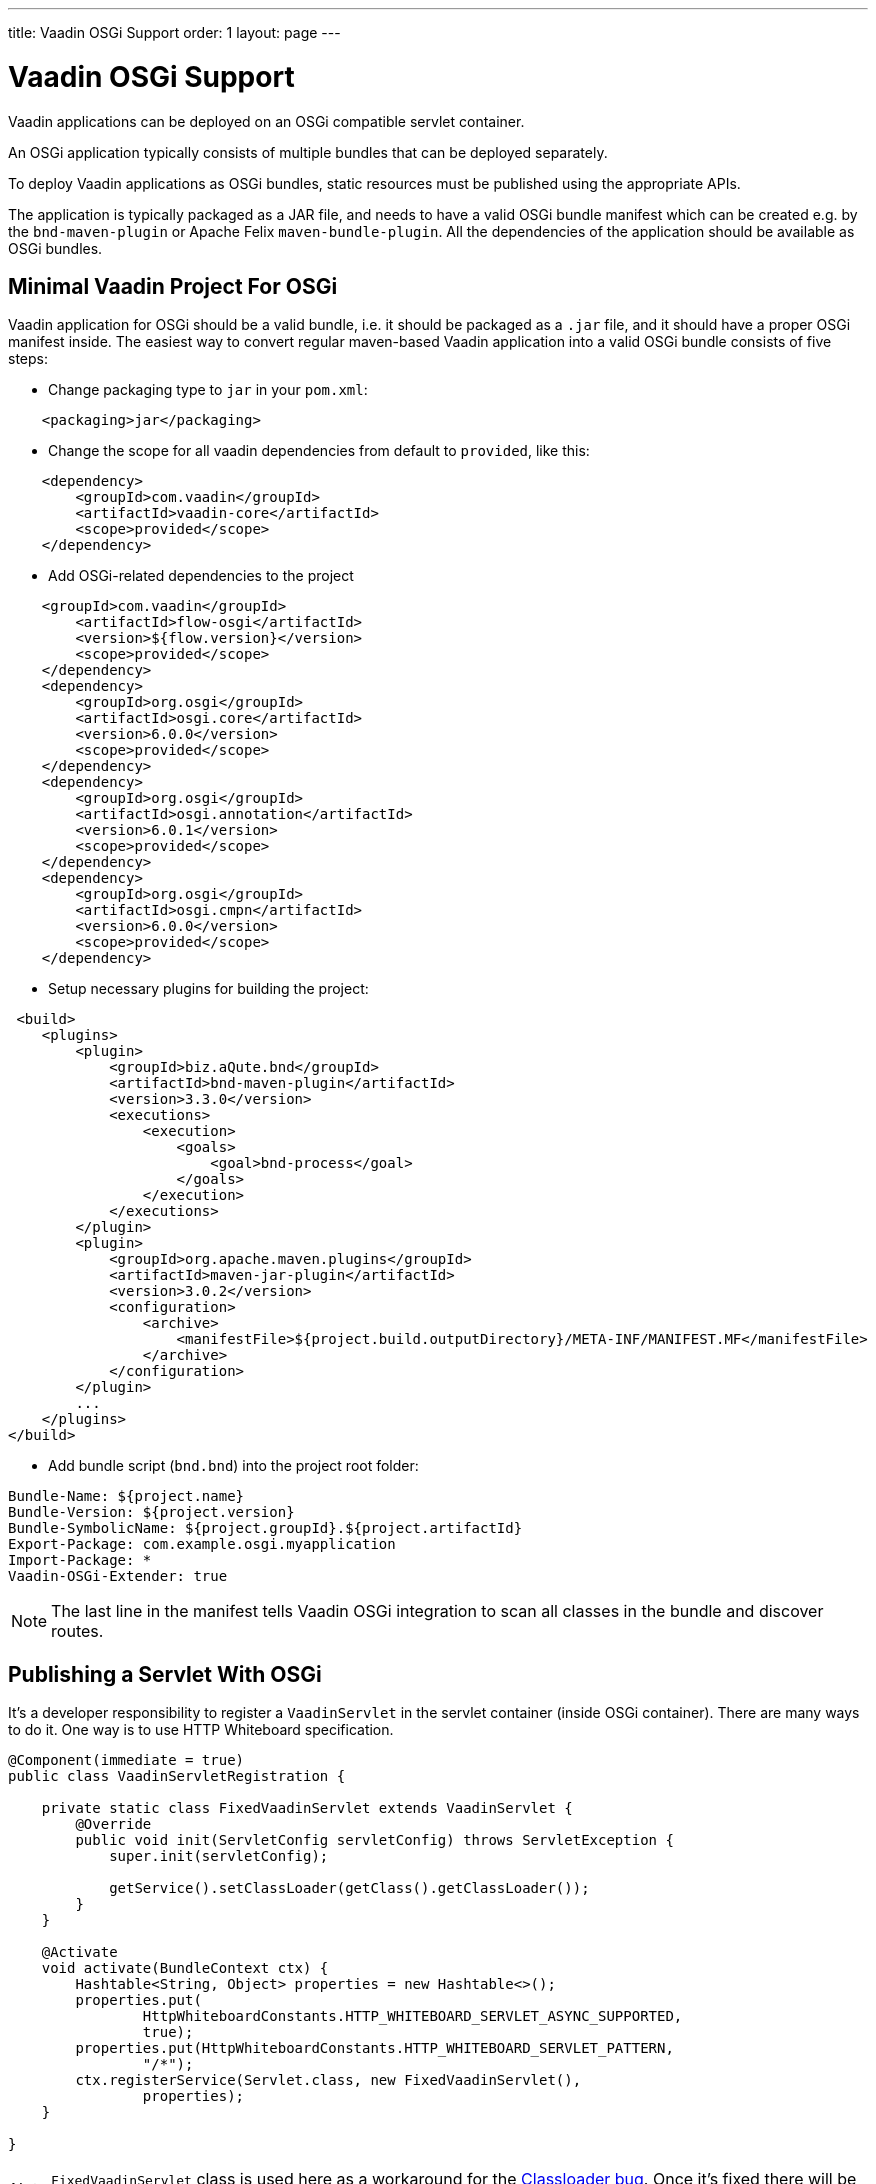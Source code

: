 ---
title: Vaadin OSGi Support
order: 1
layout: page
---

[[osgi.basic]]
= Vaadin OSGi Support

Vaadin applications can be deployed on an OSGi compatible servlet container.

An OSGi application typically consists of multiple bundles that can be deployed separately. 

To deploy Vaadin applications as OSGi bundles, static resources must be published using the appropriate APIs.

The application is typically packaged as a JAR file, and needs to have a valid OSGi bundle manifest which can be created e.g. by the `bnd-maven-plugin` or Apache Felix `maven-bundle-plugin`. All the dependencies of the application should be available as OSGi bundles.

[[osgi.servlet.maven]]
== Minimal Vaadin Project For OSGi
Vaadin application for OSGi should be a valid bundle, i.e. it should be packaged as a `.jar` file, and it should have a proper OSGi manifest inside.
The easiest way to convert regular maven-based Vaadin application into a valid OSGi bundle consists of five steps:

* Change packaging type to `jar` in your `pom.xml`:
[source, xml]
----
    <packaging>jar</packaging>
----
* Change the scope for all vaadin dependencies from default to `provided`, like this:

[source, xml]
----
    <dependency>
        <groupId>com.vaadin</groupId>
        <artifactId>vaadin-core</artifactId>
        <scope>provided</scope>
    </dependency>
----
* Add OSGi-related dependencies to the project

[source, xml]
----
    <groupId>com.vaadin</groupId>
        <artifactId>flow-osgi</artifactId>
        <version>${flow.version}</version>
        <scope>provided</scope>
    </dependency>
    <dependency>
        <groupId>org.osgi</groupId>
        <artifactId>osgi.core</artifactId>
        <version>6.0.0</version>
        <scope>provided</scope>
    </dependency>
    <dependency>
        <groupId>org.osgi</groupId>
        <artifactId>osgi.annotation</artifactId>
        <version>6.0.1</version>
        <scope>provided</scope>
    </dependency>
    <dependency>
        <groupId>org.osgi</groupId>
        <artifactId>osgi.cmpn</artifactId>
        <version>6.0.0</version>
        <scope>provided</scope>
    </dependency>
----
* Setup necessary plugins for building the project:

[source, xml]
----
 <build>
    <plugins>
        <plugin>
            <groupId>biz.aQute.bnd</groupId>
            <artifactId>bnd-maven-plugin</artifactId>
            <version>3.3.0</version>
            <executions>
                <execution>
                    <goals>
                        <goal>bnd-process</goal>
                    </goals>
                </execution>
            </executions>
        </plugin>
        <plugin>
            <groupId>org.apache.maven.plugins</groupId>
            <artifactId>maven-jar-plugin</artifactId>
            <version>3.0.2</version>
            <configuration>
                <archive>
                    <manifestFile>${project.build.outputDirectory}/META-INF/MANIFEST.MF</manifestFile>
                </archive>
            </configuration>
        </plugin>
        ...
    </plugins>
</build>
----
* Add bundle script (`bnd.bnd`) into the project root folder:

[source, text]
----
Bundle-Name: ${project.name}
Bundle-Version: ${project.version}
Bundle-SymbolicName: ${project.groupId}.${project.artifactId}
Export-Package: com.example.osgi.myapplication
Import-Package: *
Vaadin-OSGi-Extender: true
----

[NOTE]
The last line in the manifest tells Vaadin OSGi integration to scan all classes
in the bundle and discover routes.

[[osgi.servlet]]
== Publishing a Servlet With OSGi

It's a developer responsibility to register a `VaadinServlet` in the servlet container (inside OSGi container).
There are many ways to do it. One way is to use HTTP Whiteboard specification.

[source,java]
----
@Component(immediate = true)
public class VaadinServletRegistration {

    private static class FixedVaadinServlet extends VaadinServlet {
        @Override
        public void init(ServletConfig servletConfig) throws ServletException {
            super.init(servletConfig);

            getService().setClassLoader(getClass().getClassLoader());
        }
    }

    @Activate
    void activate(BundleContext ctx) {
        Hashtable<String, Object> properties = new Hashtable<>();
        properties.put(
                HttpWhiteboardConstants.HTTP_WHITEBOARD_SERVLET_ASYNC_SUPPORTED,
                true);
        properties.put(HttpWhiteboardConstants.HTTP_WHITEBOARD_SERVLET_PATTERN,
                "/*");
        ctx.registerService(Servlet.class, new FixedVaadinServlet(),
                properties);
    }

} 
----

[NOTE]
`FixedVaadinServlet` class is used here as a workaround for the 
https://github.com/vaadin/flow/issues/4367[Classloader bug]. Once it's fixed there will be no need in it.

[[osgi.resources]]
== Publishing Static Resources With OSGi

If your project has resources which are supposed to be available as static
web resources then you should register them.
In case you are using standalone servlet container you are usually using a 
`webapp` folder which is configured to be a static web resources folder for the web server.
But there is no any dedicated `webapp` folder for OSGi bundles.
Instead you should register your resource via the way provided by Vaadin OSGi
integration. To do that implement either `OsgiVaadinStaticResource` or 
`OsgiVaadinContributor` as an OSGi service.
Here the resource packaged in the jar file with `/META-INF/resources/frontend/my-component.html`
is registered to be available by URL `"http://localhost:8080/frontend/my-component.html"`:

[source, java]
----
@Component
public class MyComponentResource implements OsgiVaadinStaticResource {

    public String getPath(){
        return "/META-INF/resources/frontend/my-component.html";
    }
    
    public String getAlias(){
        return "/frontend/my-component.html";
    }

}
----


[[osgi.vaadin.extender]]
== Classes discovering

Vaadin discovers a number of classes to delegate them some functionality.
E.g. classes annotated with `@Route` annotation are used in the routing 
functionality (see <<../routing/tutorial-routing-annotation#,Defining Routes with @Route>>).
There are many other cases which requires classes discovering functionality (see also
<<../routing/tutorial-routing-exception-handling#,Router Exception Handling>>,
<<../pwa/tutorial-pwa-pwa-with-flow#,Creating PWA with Flow>>).
It doesn't happen out of the box in OSGi container for every bundle.
To avoid scanning all classes in all bundles Vaadin uses `Vaadin-OSGi-Extender` 
manifest header as a marker for those bundles that needs to be scanned.
So if you have a bundle which contains routes or other classes whose 
functionality relies on inheritance or annotation presence you should mark 
this bundle using `Vaadin-OSGi-Extender` manifest header (so normally every Vaadin
application bundle should have this manifest header otherwise routes declared in this
bundle won't be discovered):

[source, text]
----
....
Export-Package: com.example.osgi.myapplication
Import-Package: *
Vaadin-OSGi-Extender: true
....
----

[[osgi.deploy]]
== Deployment to OSGi container.

In order to have your application running under OSGi container, you need to have 
Vaadin Flow bundles deployed, and then the application bundle can be deployed and started.
Please note that there are many transitive dependencies which are also need to be deployed.
Bundle won't be activated if all its dependencies are not deployed and activated
(it might be that some OSGi containers may deploy transitive dependencies 
along with the bundle deployment).
Here is a minimal list of required Vaadin Flow bundles:

* `flow-server-X.Y.Z.jar`
* `flow-client-X.Y.Z.jar`
* `flow-html-components-X.Y.Z.jar`
* `flow-data-X.Y.Z.jar`
* `flow-osgi-X.Y.Z.jar`

This is not a full list of all required bundles. The full list is too long
and may vary due to transitive dependencies.
Here are some of the required external dependencies (the versions are omitted):

* `jsoup`
* `gentyref-x.y.z.vaadin1.jar`
* `gwt-elemental-x.y.z.vaadin2.jar`
* `ph-css`
* ....

Please note that some of the dependencies are repackaged by Vaadin because
original jars are not OSGi compatible (like `gwt-elemental`).
Other dependencies require some OSGi features which needs to be deployed at 
runtime but they don't depend on them during compilation.
This is the case with `ph-css` bundle. It depends on `ph-commons` (which 
should be deployed also of course) but the latter bundle requires `ServiceLoader` 
OSGi implementation. You will need to deploy the bundle which contains
this implementation suitable for your OSGi container.
Also Vaadin OSGi support uses OSGi Compendium API (which allows registering an OSGi
service using declarative services annotations). If your OSGI container doesn't have it 
out of the box, you have to deploy an implementation bundle to support the Compendium API.

[NOTE]
There exists an OSGi base starter project that is ready to use and it declares
all bundles which needs to be deployed to the OSGi container as provided dependencies 
in the dedicated profile.
Those bundles are copied into the specific folder using `maven-dependency-plugin` and auto-deployed from there.
As a result all required bundles are deployed to the OSGi container.
See https://github.com/vaadin/base-starter-flow-osgi.

In your project you will most likely want to use some ready-made Vaadin components like Vaadin Button.
In this case you should deploy `vaadin-button-flow` bundle as a dependency.
Please note that all Vaadin Flow components are OSGi compatible bundles but they
depend on webjars with the client side web component resources which are not
OSGi compatible unfortunately. See the next section about this topic.
 
[[osgi.web.components]]
== Make webjar resource working in OSGi.

Normally every Flow component has a client side part which is distributed as a webjar.
Webjars contain only web resources and they are not OSGi compatible. It means
that webjar is not a bundle and cannot be deployed to an OSGi container.
As a result you won't get Flow component working without additional setup.
We suggest a solution for repackaging webjar resources into the application bundle.
Here is the code snippet of the project configuration which we use to 
repackage the webjars:

[source, xml]
----
<plugin>
    <groupId>org.apache.maven.plugins</groupId>
    <artifactId>maven-dependency-plugin</artifactId>
    <executions>
        <execution>
            <id>unpack-dependencies</id>
            <phase>generate-resources</phase>
            <goals>
                <goal>unpack-dependencies</goal>
            </goals>
            <configuration>
                <includes>**/webjars/**</includes>
            </configuration>
        </execution>
    </executions>
</plugin>
<plugin>
    <artifactId>maven-antrun-plugin</artifactId>
    <version>1.7</version>
    <executions>
        <execution>
            <id>copy-frontend</id>
            <phase>generate-resources</phase>
            <configuration>
                <tasks>
                    <mkdir
                        dir="${project.build.directory}/generated-resources/frontend/bower_components"></mkdir>
                    <copy
                        todir="${project.build.directory}/generated-resources/frontend/bower_components">
                        <fileset
                            dir="${project.build.directory}/dependency/META-INF/resources/webjars/" />
                    </copy>
                </tasks>
            </configuration>
            <goals>
                <goal>run</goal>
            </goals>
        </execution>
    </executions>
</plugin>
<plugin>
    <groupId>org.codehaus.mojo</groupId>
    <artifactId>build-helper-maven-plugin</artifactId>
    <version>3.0.0</version>
    <executions>
        <execution>
            <id>add-resource</id>
            <phase>generate-resources</phase>
            <goals>
                <goal>add-resource</goal>
            </goals>
            <configuration>
                <resources>
                    <resource>
                        <directory>${project.build.directory}/generated-resources</directory>
                        <targetPath></targetPath>
                    </resource>
                </resources>
            </configuration>
        </execution>
    </executions>
</plugin>
----

This code snippet unpacks all dependencies and extracts `webjars` folder from them.
Then it copies the resulting resources to the dedicated folder to create 
the appropriate structure for them and the folder is added as a resource folder.
In the result the folder will be packaged in the jar archive and the resources
will be available in the jar bundle starting from the archive root. It makes
them automatically available as web resources. 

[TIP]
This is done in our OSGi base starter project https://github.com/vaadin/base-starter-flow-osgi. 
You may check out the code.
